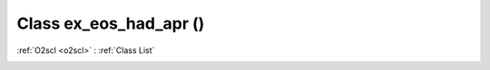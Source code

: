 Class ex_eos_had_apr ()
=======================

:ref:`O2scl <o2scl>` : :ref:`Class List`

.. _ex_eos_had_apr:

.. doxygenclass:: ex_eos_had_apr
